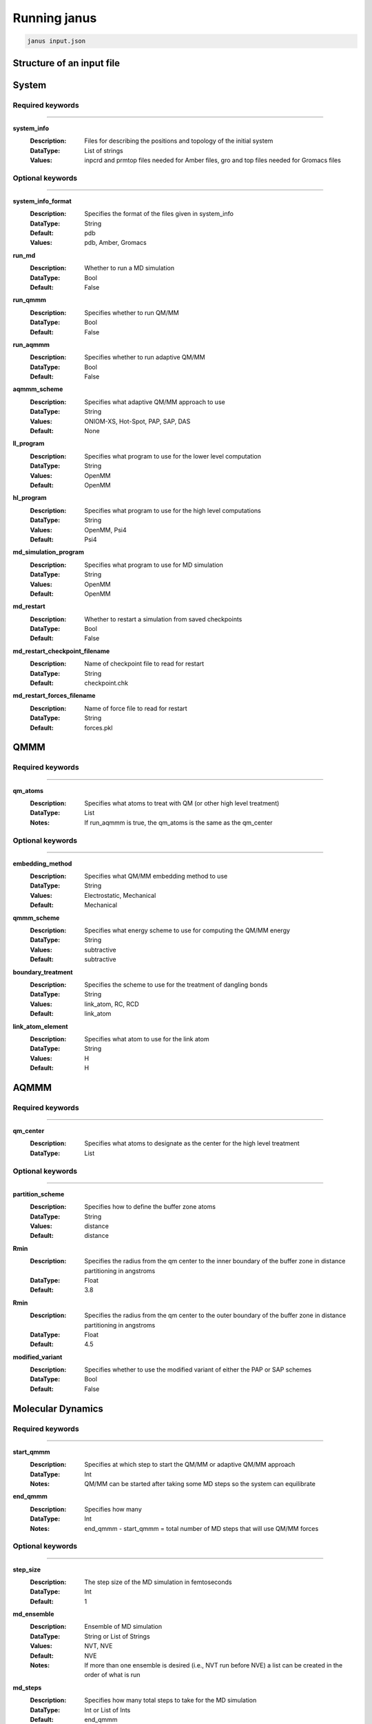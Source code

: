 Running janus
=================================

.. code-block:: python

    janus input.json

Structure of an input file
--------------------------

System
--------------------------

Required keywords
_________________

----------------------------

**system_info**
    :Description: Files for describing the positions and topology of the initial system
    :DataType: List of strings
    :Values: inpcrd and prmtop files needed for Amber files, gro and top files needed for Gromacs files

Optional keywords
_________________

----------------------------

**system_info_format**
    :Description: Specifies the format of the files given in system_info
    :DataType: String
    :Default: pdb
    :Values: pdb, Amber, Gromacs
    
**run_md**
    :Description: Whether to run a MD simulation
    :DataType: Bool
    :Default: False

**run_qmmm**
    :Description: Specifies whether to run QM/MM
    :DataType: Bool
    :Default: False

**run_aqmmm**
    :Description: Specifies whether to run adaptive QM/MM
    :DataType: Bool
    :Default: False

**aqmmm_scheme**
    :Description: Specifies what adaptive QM/MM approach to use
    :DataType: String
    :Values: ONIOM-XS, Hot-Spot, PAP, SAP, DAS
    :Default: None

**ll_program**
    :Description: Specifies what program to use for the lower level computation
    :DataType: String
    :Values: OpenMM
    :Default: OpenMM

**hl_program**
    :Description: Specifies what program to use for the high level computations
    :DataType: String
    :Values: OpenMM, Psi4
    :Default: Psi4

**md_simulation_program**
    :Description: Specifies what program to use for MD simulation
    :DataType: String
    :Values: OpenMM
    :Default: OpenMM

**md_restart**
    :Description: Whether to restart a simulation from saved checkpoints
    :DataType: Bool
    :Default: False

**md_restart_checkpoint_filename**
    :Description: Name of checkpoint file to read for restart
    :DataType: String
    :Default: checkpoint.chk

**md_restart_forces_filename**
    :Description: Name of force file to read for restart
    :DataType: String
    :Default: forces.pkl
QMMM
--------------------------

Required keywords
_________________

----------------------------

**qm_atoms**
    :Description: Specifies what atoms to treat with QM (or other high level treatment)
    :DataType: List
    :Notes: If run_aqmmm is true, the qm_atoms is the same as the qm_center

Optional keywords
_________________

----------------------------

**embedding_method**
    :Description: Specifies what QM/MM embedding method to use
    :DataType: String
    :Values: Electrostatic, Mechanical
    :Default: Mechanical

**qmmm_scheme**
    :Description: Specifies what energy scheme to use for computing the QM/MM energy
    :DataType: String
    :Values: subtractive
    :Default: subtractive

**boundary_treatment**
    :Description: Specifies the scheme to use for the treatment of dangling bonds 
    :DataType: String
    :Values: link_atom, RC, RCD
    :Default: link_atom

**link_atom_element**
    :Description: Specifies what atom to use for the link atom
    :DataType: String
    :Values: H
    :Default: H


AQMMM
--------------------------

Required keywords
_________________

----------------------------

**qm_center**
    :Description: Specifies what atoms to designate as the center for the high level treatment
    :DataType: List

Optional keywords
_________________

----------------------------

**partition_scheme**
    :Description: Specifies how to define the buffer zone atoms
    :DataType: String
    :Values: distance
    :Default: distance

**Rmin**
    :Description: Specifies the radius from the qm center to the inner boundary of the buffer zone in distance partitioning in angstroms
    :DataType: Float
    :Default: 3.8

**Rmin**
    :Description: Specifies the radius from the qm center to the outer boundary of the buffer zone in distance partitioning in angstroms
    :DataType: Float
    :Default: 4.5

**modified_variant**
    :Description: Specifies whether to use the modified variant of either the PAP or SAP schemes
    :DataType: Bool
    :Default: False


Molecular Dynamics
--------------------------

Required keywords
_________________

----------------------------

**start_qmmm**
    :Description: Specifies at which step to start the QM/MM or adaptive QM/MM approach
    :DataType: Int
    :Notes: QM/MM can be started after taking some MD steps so the system can equilibrate

**end_qmmm**
    :Description: Specifies how many 
    :DataType: Int
    :Notes: end_qmmm - start_qmmm = total number of MD steps that will use QM/MM forces
    
Optional keywords
_________________

----------------------------

**step_size**
    :Description: The step size of the MD simulation in femtoseconds
    :DataType: Int 
    :Default: 1

**md_ensemble**
    :Description: Ensemble of MD simulation
    :DataType: String or List of Strings
    :Values: NVT, NVE
    :Default: NVE
    :Notes: If more than one ensemble is desired (i.e., NVT run before NVE) a list can be created in the 
              order of what is run

**md_steps**
    :Description: Specifies how many total steps to take for the MD simulation
    :DataType: Int or List of Ints
    :Default: end_qmmm 
    :Notes: If more than one md_ensemble is desired, the steps for each can be specified in a list where
              each element will correspond to the steps run in each ensemble specified in md_ensemble. The step number specified 
              with start_qmmm will be taken as the step number of the last ensemble specified at which to start QM/MM

**return_trajectory_interval**
    :Description: Whether to return the trajectory of the MD simulation. Keyword value lists the frame interval to save.
    :DataType: Int 
    :Default: 0 (trajectory not returned)

**return_trajectory_filename**
    :Description: name of trajectory file to return
    :Datatype: String
    :Default: output

**trajectory_format**
    :Description: The format of the trajectory file to return
    :DataType: String
    :Values: NetCDF,
    :Default: NetCDF

**return_system**
    :Description: Whether to return the final position and topology of the system in a pdb file
    :DataType: Bool
    :Default: False

**return_system_filename**
    :Description: name of system file to return
    :Datatype: String
    :Default: final.pdb

**return_info**
    :Description: Whether to return system information such as energy and temperature
    :DataType: List of strings with values to return, will be returned in file "info.dat"
    :Values: potentialEnergy, kineticEnergy, totalEnergy, temperature, density
    :Default: []

**return_info_interval**
    :Description: The frame interval for saving energy, etc. information.
    :DataType: Int
    :Default: 0 (info not returned)

**return_info_filename**
    :Description: name of info file to return
    :Datatype: String
    :Default: info.dat

**return_checkpoint_interval**
    :Description: Interval for forces
    :DataType: Int
    :Default: 0

**return_checkpoint_filename**
    :Description: Name of checkpoint file to return
    :DataType: String
    :Default: checkpoint.chk

**return_forces_interval**
    :Description: Interval to return forces at
    :DataType: Int
    :Default: same as return_checkpoint_interval

**return_forces_filename**
    :Description: Name of force file to return
    :DataType: String
    :Default: forces.pkl


High Level 
--------------------------

Low Level
--------------------------

Examples
_________________

----------------------------


Supported codes
-----------------------
Janus only supports Psi4 for quantum mechanics computations and
OpenMM for molecular mechanics and molecular dynamics.
